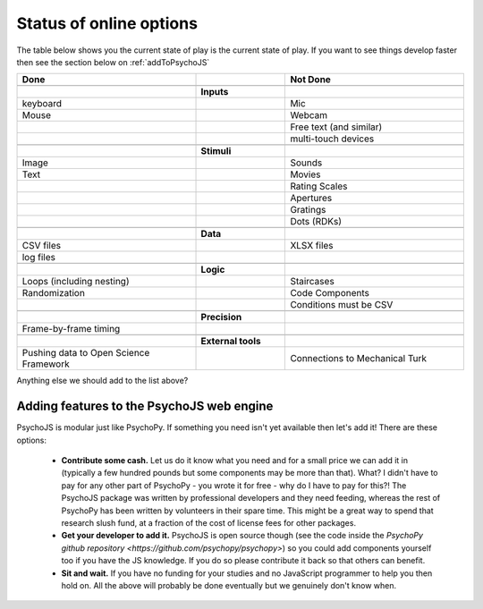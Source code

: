 .. _onlineStatus:

Status of online options
--------------------------

The table below shows you the current state of play is the current state of play. If you want to see things develop faster then see the section below on :ref:`addToPsychoJS`

.. csv-table::
  :header: "Done", " ", "Not Done"
  :widths: 100, 50, 100

      __, __, __
    ,**Inputs**,
  "keyboard", ,"Mic"
  "Mouse", ,"Webcam"
  "", ,"Free text (and similar)"
  "", ,"multi-touch devices"
      __, __, __
    ,**Stimuli**,
  Image, ,Sounds
  Text, ,Movies
     , ,Rating Scales
     , ,Apertures
     , ,Gratings
     , ,Dots (RDKs)
      __, __, __
      ,**Data**,
  CSV files, , XLSX files
  log files, ,
      __, __, __
      ,**Logic**,
  Loops (including nesting), , Staircases
  Randomization, , Code Components
      , , Conditions must be CSV
      __, __, __
      ,**Precision**,
  Frame-by-frame timing, ,
      __, __, __
      ,**External tools**,
  Pushing data to Open Science Framework, , Connections to Mechanical Turk

Anything else we should add to the list above?


.. _addToPsychoJS:

Adding features to the PsychoJS web engine
~~~~~~~~~~~~~~~~~~~~~~~~~~~~~~~~~~~~~~~~~~~~

PsychoJS is modular just like PsychoPy. If something you need isn't yet available then let's add it! There are these options:

  - **Contribute some cash.** Let us do it know what you need and for a small price we can add it in (typically a few hundred pounds but some components may be more than that). What? I didn't have to pay for any other part of PsychoPy - you wrote it for free - why do I have to pay for this?! The PsychoJS package was written by professional developers and they need feeding, whereas the rest of PsychoPy has been written by volunteers in their spare time. This might be a great way to spend that research slush fund, at a fraction of the cost of license fees for other packages.
  - **Get your developer to add it.** PsychoJS is open source though (see the code inside the `PsychoPy github repository <https://github.com/psychopy/psychopy>`) so you could add components yourself too if you have the JS knowledge. If you do so please contribute it back so that others can benefit.
  - **Sit and wait.** If you have no funding for your studies and no JavaScript programmer to help you then hold on. All the above will probably be done eventually but we genuinely don't know when.
